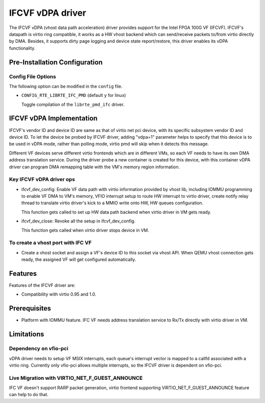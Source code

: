 ..  SPDX-License-Identifier: BSD-3-Clause
    Copyright(c) 2018 Intel Corporation.

IFCVF vDPA driver
=================

The IFCVF vDPA (vhost data path acceleration) driver provides support for the
Intel FPGA 100G VF (IFCVF). IFCVF's datapath is virtio ring compatible, it
works as a HW vhost backend which can send/receive packets to/from virtio
directly by DMA. Besides, it supports dirty page logging and device state
report/restore, this driver enables its vDPA functionality.


Pre-Installation Configuration
------------------------------

Config File Options
~~~~~~~~~~~~~~~~~~~

The following option can be modified in the ``config`` file.

- ``CONFIG_RTE_LIBRTE_IFC_PMD`` (default ``y`` for linux)

  Toggle compilation of the ``librte_pmd_ifc`` driver.


IFCVF vDPA Implementation
-------------------------

IFCVF's vendor ID and device ID are same as that of virtio net pci device,
with its specific subsystem vendor ID and device ID. To let the device be
probed by IFCVF driver, adding "vdpa=1" parameter helps to specify that this
device is to be used in vDPA mode, rather than polling mode, virtio pmd will
skip when it detects this message.

Different VF devices serve different virtio frontends which are in different
VMs, so each VF needs to have its own DMA address translation service. During
the driver probe a new container is created for this device, with this
container vDPA driver can program DMA remapping table with the VM's memory
region information.

Key IFCVF vDPA driver ops
~~~~~~~~~~~~~~~~~~~~~~~~~

- ifcvf_dev_config:
  Enable VF data path with virtio information provided by vhost lib, including
  IOMMU programming to enable VF DMA to VM's memory, VFIO interrupt setup to
  route HW interrupt to virtio driver, create notify relay thread to translate
  virtio driver's kick to a MMIO write onto HW, HW queues configuration.

  This function gets called to set up HW data path backend when virtio driver
  in VM gets ready.

- ifcvf_dev_close:
  Revoke all the setup in ifcvf_dev_config.

  This function gets called when virtio driver stops device in VM.

To create a vhost port with IFC VF
~~~~~~~~~~~~~~~~~~~~~~~~~~~~~~~~~~

- Create a vhost socket and assign a VF's device ID to this socket via
  vhost API. When QEMU vhost connection gets ready, the assigned VF will
  get configured automatically.


Features
--------

Features of the IFCVF driver are:

- Compatibility with virtio 0.95 and 1.0.


Prerequisites
-------------

- Platform with IOMMU feature. IFC VF needs address translation service to
  Rx/Tx directly with virtio driver in VM.


Limitations
-----------

Dependency on vfio-pci
~~~~~~~~~~~~~~~~~~~~~~

vDPA driver needs to setup VF MSIX interrupts, each queue's interrupt vector
is mapped to a callfd associated with a virtio ring. Currently only vfio-pci
allows multiple interrupts, so the IFCVF driver is dependent on vfio-pci.

Live Migration with VIRTIO_NET_F_GUEST_ANNOUNCE
~~~~~~~~~~~~~~~~~~~~~~~~~~~~~~~~~~~~~~~~~~~~~~~

IFC VF doesn't support RARP packet generation, virtio frontend supporting
VIRTIO_NET_F_GUEST_ANNOUNCE feature can help to do that.
